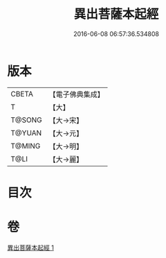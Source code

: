 #+TITLE: 異出菩薩本起經 
#+DATE: 2016-06-08 06:57:36.534808

* 版本
 |     CBETA|【電子佛典集成】|
 |         T|【大】     |
 |    T@SONG|【大→宋】   |
 |    T@YUAN|【大→元】   |
 |    T@MING|【大→明】   |
 |      T@LI|【大→麗】   |

* 目次

* 卷
[[file:KR6b0044_001.txt][異出菩薩本起經 1]]

